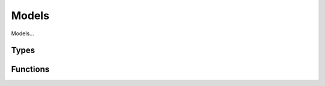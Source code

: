 Models
======

Models...

Types
-----

.. doxygengroup:: ModelTypes
    :content-only:

Functions
---------

.. doxygengroup:: Model
    :content-only:
